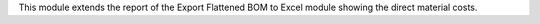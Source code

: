 This module extends the report of the Export Flattened BOM to
Excel module showing the direct material costs.
